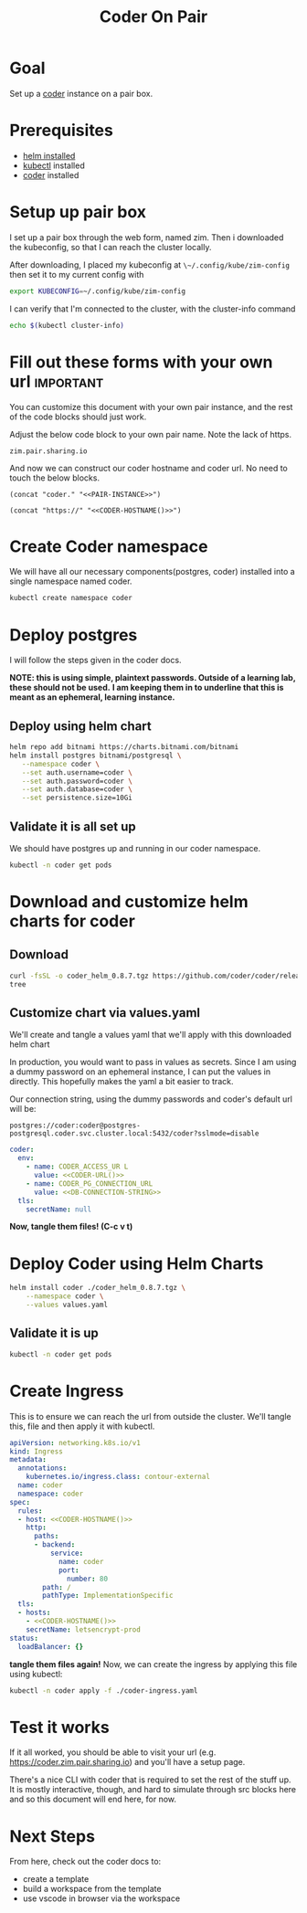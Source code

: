 #+title: Coder On Pair
#+PROPERTY: header-args:bash+ :session coder :noweb yes

* Goal
Set up a [[https://coder.com][coder]] instance on a pair box.
* Prerequisites
- [[https://helm.sh/docs/intro/install/][helm installed]]
- [[https://kubernetes.io/docs/tasks/tools/install-kubectl-linux/][kubectl]] installed
- [[https://coder.com/docs/coder-oss/latest/install#installsh][coder]] installed
* Setup up pair box
I set up a pair box through the web form, named zim.
Then i downloaded the kubeconfig, so that I can reach the cluster locally.

After downloading, I placed my kubeconfig at ~\~/.config/kube/zim-config~
then set it to my current config with

#+begin_src bash :results silent
export KUBECONFIG=~/.config/kube/zim-config
#+end_src

I can verify that I'm connected to the cluster, with the cluster-info command
#+begin_src bash :session coder
echo $(kubectl cluster-info)
#+end_src

* Fill out these forms with your own url :important:
You can customize this document with your own pair instance, and the rest of the code blocks
should just work.

Adjust the below code block to your own pair name. Note the lack of https.

#+NAME: PAIR-INSTANCE
#+begin_src elisp
zim.pair.sharing.io
#+end_src

And now we can construct our coder hostname and coder url.  No need to touch the below blocks.

#+NAME: CODER-HOSTNAME
#+begin_src elisp :noweb yes
(concat "coder." "<<PAIR-INSTANCE>>")
#+end_src

#+NAME: CODER-URL
#+begin_src elisp :noweb yes
(concat "https://" "<<CODER-HOSTNAME()>>")
#+end_src

* Create Coder namespace
We will have all our necessary components(postgres, coder) installed into a single namespace named coder.

#+begin_src zsh
kubectl create namespace coder
#+end_src

#+RESULTS:
: namespace/coder created

* Deploy postgres
I will follow the steps given in the coder docs.

*NOTE: this is using simple, plaintext passwords.  Outside of a learning lab, these should not be used.*
*I am keeping them in to underline that this is meant as an ephemeral, learning instance.*
** Deploy using helm chart
#+begin_src bash
 helm repo add bitnami https://charts.bitnami.com/bitnami
 helm install postgres bitnami/postgresql \
    --namespace coder \
    --set auth.username=coder \
    --set auth.password=coder \
    --set auth.database=coder \
    --set persistence.size=10Gi
#+end_src

#+RESULTS:

** Validate it is all set up
We should have postgres up and running in our coder namespace.
#+begin_src bash :results output
kubectl -n coder get pods
#+end_src

#+RESULTS:
: NAME                    READY   STATUS    RESTARTS   AGE
: postgres-postgresql-0   1/1     Running   0          17m

* Download and customize helm charts for coder
** Download
#+begin_src bash :results output
curl -fsSL -o coder_helm_0.8.7.tgz https://github.com/coder/coder/releases/download/v0.8.7/coder_helm_0.8.7.tgz
tree
#+end_src

#+RESULTS:
:
: .
: ├── coder-on-pair.org
: └── coder_helm_0.8.7.tgz
:
: 0 directories, 2 files

** Customize chart via values.yaml
We'll create and tangle a values yaml that we'll apply with this downloaded helm chart

In production, you would want to pass in values as secrets.  Since I am using a dummy password
on an ephemeral instance, I can put the values in directly.  This hopefully makes the yaml a bit
easier to track.

Our connection string, using the dummy passwords and coder's default url will be:

#+NAME: DB-CONNECTION-STRING
#+begin_src elisp
postgres://coder:coder@postgres-postgresql.coder.svc.cluster.local:5432/coder?sslmode=disable
#+end_src

#+NAME: values.yaml
#+begin_src yaml :tangle values.yaml :noweb yes
coder:
  env:
    - name: CODER_ACCESS_UR L
      value: <<CODER-URL()>>
    - name: CODER_PG_CONNECTION_URL
      value: <<DB-CONNECTION-STRING>>
  tls:
    secretName: null
#+end_src

*Now, tangle them files! (C-c v t)*

* Deploy Coder using Helm Charts
#+begin_src bash :results output
helm install coder ./coder_helm_0.8.7.tgz \
    --namespace coder \
    --values values.yaml
#+end_src

#+RESULTS:
:
: > NAME: coder
: LAST DEPLOYED: Fri Aug 26 13:04:31 2022
: NAMESPACE: coder
: STATUS: deployed
: REVISION: 1
: TEST SUITE: None

** Validate it is up
#+begin_src bash
kubectl -n coder get pods
#+end_src

#+RESULTS:
| NAME                  | READY | STATUS  | RESTARTS | AGE |
| coder-c9dccbc9f-hhf25 | 1/1   | Running |        0 | 6s  |
| postgres-postgresql-0 | 1/1   | Running |        0 | 71m |

* Create Ingress
This is to ensure we can reach the url from outside the cluster.
We'll tangle this, file and then apply it with kubectl.

#+begin_src yaml :tangle coder-ingress.yaml :noweb yes
apiVersion: networking.k8s.io/v1
kind: Ingress
metadata:
  annotations:
    kubernetes.io/ingress.class: contour-external
  name: coder
  namespace: coder
spec:
  rules:
  - host: <<CODER-HOSTNAME()>>
    http:
      paths:
      - backend:
          service:
            name: coder
            port:
              number: 80
        path: /
        pathType: ImplementationSpecific
  tls:
  - hosts:
    - <<CODER-HOSTNAME()>>
    secretName: letsencrypt-prod
status:
  loadBalancer: {}
#+end_src

**tangle them files again!**
Now, we can create the ingress by applying this file using kubectl:

#+begin_src bash
kubectl -n coder apply -f ./coder-ingress.yaml
#+end_src

* Test it works
If it all worked, you should be able to visit your url (e.g. https://coder.zim.pair.sharing.io) and you'll have a setup page.

There's a nice CLI with coder that is required to set the rest of the stuff up.  It is mostly interactive, though, and hard
to simulate through src blocks here and so this document will end here, for now.
* Next Steps
From here, check out the coder docs to:
- create a template
- build a workspace from the template
- use vscode in browser via the workspace
